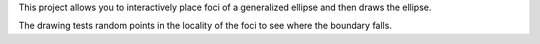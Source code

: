 This project allows you to interactively place foci of a generalized ellipse
and then draws the ellipse.

The drawing tests random points in the locality of the foci to see where the
boundary falls.

